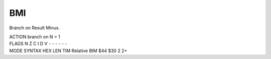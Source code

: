 .. -*- coding: utf-8 -*-
.. _bmi:

BMI
---

.. contents::
   :local:

Branch on Result Minus.

.. container:: moro8-opcode

    .. container:: moro8-header
        
        .. container:: moro8-pre

                ACTION
                branch on N = 1

        .. container:: moro8-pre

                FLAGS
                N Z C I D V
                - - - - - -

    .. container:: moro8-synopsis moro8-pre

                MODE          SYNTAX        HEX LEN TIM
                Relative      BIM $44       $30  2   2+

